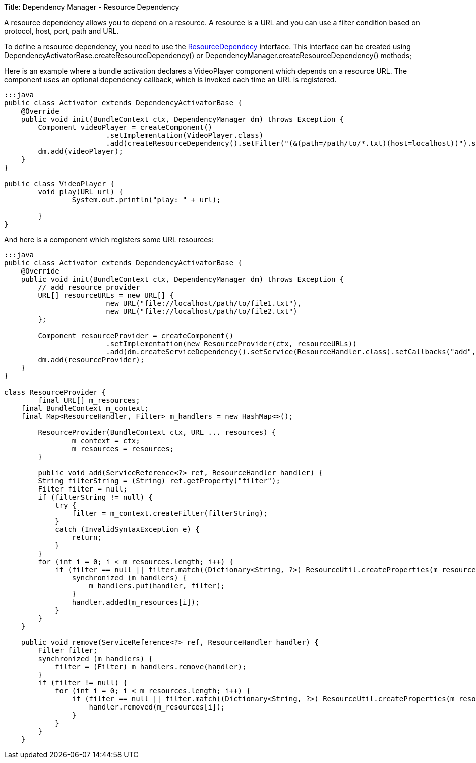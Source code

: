 Title: Dependency Manager - Resource Dependency

A resource dependency allows you to depend on a resource.
A resource is a URL and you can use a filter  condition based on protocol, host, port, path and URL.

To define a resource dependency, you need to use the http://felix.apache.org/apidocs/dependencymanager/r13/org/apache/felix/dm/ResourceDependency.html[ResourceDependecy] interface.
This interface can be created using DependencyActivatorBase.createResourceDependency() or DependencyManager.createResourceDependency() methods;

Here is an example where a bundle activation declares a VideoPlayer component which depends on a resource URL.
The component uses an optional dependency callback, which is invoked each time an URL is registered.

....
:::java
public class Activator extends DependencyActivatorBase {
    @Override
    public void init(BundleContext ctx, DependencyManager dm) throws Exception {
        Component videoPlayer = createComponent()
        		.setImplementation(VideoPlayer.class)
        		.add(createResourceDependency().setFilter("(&(path=/path/to/*.txt)(host=localhost))").setCallbacks("play", null));
        dm.add(videoPlayer);        		
    }
}

public class VideoPlayer {
	void play(URL url) {
		System.out.println("play: " + url);

	}
}
....

And here is a component which registers some URL resources:

....
:::java
public class Activator extends DependencyActivatorBase {
    @Override
    public void init(BundleContext ctx, DependencyManager dm) throws Exception {
    	// add resource provider
        URL[] resourceURLs = new URL[] {
        		new URL("file://localhost/path/to/file1.txt"),
        		new URL("file://localhost/path/to/file2.txt")
        };
        		
        Component resourceProvider = createComponent()
        		.setImplementation(new ResourceProvider(ctx, resourceURLs))
        		.add(dm.createServiceDependency().setService(ResourceHandler.class).setCallbacks("add", "remove"));
        dm.add(resourceProvider);
    }
}

class ResourceProvider {
	final URL[] m_resources;
    final BundleContext m_context;
    final Map<ResourceHandler, Filter> m_handlers = new HashMap<>();

	ResourceProvider(BundleContext ctx, URL ... resources) {
		m_context = ctx;
		m_resources = resources;
	}
	
	public void add(ServiceReference<?> ref, ResourceHandler handler) {
        String filterString = (String) ref.getProperty("filter");
        Filter filter = null;
        if (filterString != null) {
            try {
                filter = m_context.createFilter(filterString);
            }
            catch (InvalidSyntaxException e) {
                return;
            }
        }
        for (int i = 0; i < m_resources.length; i++) {
            if (filter == null || filter.match((Dictionary<String, ?>) ResourceUtil.createProperties(m_resources[i]))) {
                synchronized (m_handlers) {
                    m_handlers.put(handler, filter);
                }
                handler.added(m_resources[i]);
            }
        }
    }

    public void remove(ServiceReference<?> ref, ResourceHandler handler) {
        Filter filter;
        synchronized (m_handlers) {
            filter = (Filter) m_handlers.remove(handler);
        }
        if (filter != null) {
            for (int i = 0; i < m_resources.length; i++) {
                if (filter == null || filter.match((Dictionary<String, ?>) ResourceUtil.createProperties(m_resources[i]))) {
                    handler.removed(m_resources[i]);
                }
            }
        }
    }
....
